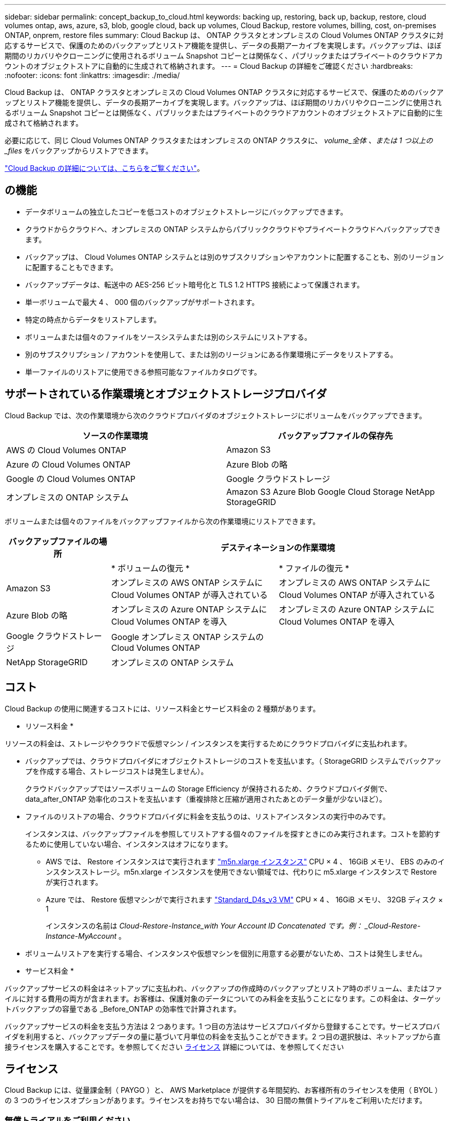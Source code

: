---
sidebar: sidebar 
permalink: concept_backup_to_cloud.html 
keywords: backing up, restoring, back up, backup, restore, cloud volumes ontap, aws, azure, s3, blob, google cloud, back up volumes, Cloud Backup, restore volumes, billing, cost, on-premises ONTAP, onprem, restore files 
summary: Cloud Backup は、 ONTAP クラスタとオンプレミスの Cloud Volumes ONTAP クラスタに対応するサービスで、保護のためのバックアップとリストア機能を提供し、データの長期アーカイブを実現します。バックアップは、ほぼ期間のリカバリやクローニングに使用されるボリューム Snapshot コピーとは関係なく、パブリックまたはプライベートのクラウドアカウントのオブジェクトストアに自動的に生成されて格納されます。 
---
= Cloud Backup の詳細をご確認ください
:hardbreaks:
:nofooter: 
:icons: font
:linkattrs: 
:imagesdir: ./media/


[role="lead"]
Cloud Backup は、 ONTAP クラスタとオンプレミスの Cloud Volumes ONTAP クラスタに対応するサービスで、保護のためのバックアップとリストア機能を提供し、データの長期アーカイブを実現します。バックアップは、ほぼ期間のリカバリやクローニングに使用されるボリューム Snapshot コピーとは関係なく、パブリックまたはプライベートのクラウドアカウントのオブジェクトストアに自動的に生成されて格納されます。

必要に応じて、同じ Cloud Volumes ONTAP クラスタまたはオンプレミスの ONTAP クラスタに、 _volume_全体 、または 1 つ以上の _files_ をバックアップからリストアできます。

link:https://cloud.netapp.com/cloud-backup-service["Cloud Backup の詳細については、こちらをご覧ください"^]。



== の機能

* データボリュームの独立したコピーを低コストのオブジェクトストレージにバックアップできます。
* クラウドからクラウドへ、オンプレミスの ONTAP システムからパブリッククラウドやプライベートクラウドへバックアップできます。
* バックアップは、 Cloud Volumes ONTAP システムとは別のサブスクリプションやアカウントに配置することも、別のリージョンに配置することもできます。
* バックアップデータは、転送中の AES-256 ビット暗号化と TLS 1.2 HTTPS 接続によって保護されます。
* 単一ボリュームで最大 4 、 000 個のバックアップがサポートされます。
* 特定の時点からデータをリストアします。
* ボリュームまたは個々のファイルをソースシステムまたは別のシステムにリストアする。
* 別のサブスクリプション / アカウントを使用して、または別のリージョンにある作業環境にデータをリストアする。
* 単一ファイルのリストアに使用できる参照可能なファイルカタログです。




== サポートされている作業環境とオブジェクトストレージプロバイダ

Cloud Backup では、次の作業環境から次のクラウドプロバイダのオブジェクトストレージにボリュームをバックアップできます。

[cols="40,40"]
|===
| ソースの作業環境 | バックアップファイルの保存先 


| AWS の Cloud Volumes ONTAP | Amazon S3 


| Azure の Cloud Volumes ONTAP | Azure Blob の略 


| Google の Cloud Volumes ONTAP | Google クラウドストレージ 


| オンプレミスの ONTAP システム | Amazon S3 Azure Blob Google Cloud Storage NetApp StorageGRID 
|===
ボリュームまたは個々のファイルをバックアップファイルから次の作業環境にリストアできます。

[cols="25,40,40"]
|===
| バックアップファイルの場所 2+| デスティネーションの作業環境 


|  | * ボリュームの復元 * | * ファイルの復元 * 


| Amazon S3 | オンプレミスの AWS ONTAP システムに Cloud Volumes ONTAP が導入されている | オンプレミスの AWS ONTAP システムに Cloud Volumes ONTAP が導入されている 


| Azure Blob の略 | オンプレミスの Azure ONTAP システムに Cloud Volumes ONTAP を導入 | オンプレミスの Azure ONTAP システムに Cloud Volumes ONTAP を導入 


| Google クラウドストレージ | Google オンプレミス ONTAP システムの Cloud Volumes ONTAP |  


| NetApp StorageGRID | オンプレミスの ONTAP システム |  
|===


== コスト

Cloud Backup の使用に関連するコストには、リソース料金とサービス料金の 2 種類があります。

* リソース料金 *

リソースの料金は、ストレージやクラウドで仮想マシン / インスタンスを実行するためにクラウドプロバイダに支払われます。

* バックアップでは、クラウドプロバイダにオブジェクトストレージのコストを支払います。（ StorageGRID システムでバックアップを作成する場合、ストレージコストは発生しません）。
+
クラウドバックアップではソースボリュームの Storage Efficiency が保持されるため、クラウドプロバイダ側で、 data_after_ONTAP 効率化のコストを支払います（重複排除と圧縮が適用されたあとのデータ量が少ないほど）。

* ファイルのリストアの場合、クラウドプロバイダに料金を支払うのは、リストアインスタンスの実行中のみです。
+
インスタンスは、バックアップファイルを参照してリストアする個々のファイルを探すときにのみ実行されます。コストを節約するために使用していない場合、インスタンスはオフになります。

+
** AWS では、 Restore インスタンスはで実行されます https://aws.amazon.com/ec2/instance-types/m5/["m5n.xlarge インスタンス"^] CPU × 4 、 16GiB メモリ、 EBS のみのインスタンスストレージ。m5n.xlarge インスタンスを使用できない領域では、代わりに m5.xlarge インスタンスで Restore が実行されます。
** Azure では、 Restore 仮想マシンがで実行されます https://docs.microsoft.com/en-us/azure/virtual-machines/dv3-dsv3-series#dsv3-series["Standard_D4s_v3 VM"^] CPU × 4 、 16GiB メモリ、 32GB ディスク × 1
+
インスタンスの名前は _Cloud-Restore-Instance_with Your Account ID Concatenated です。例： _Cloud-Restore-Instance-MyAccount_ 。



* ボリュームリストアを実行する場合、インスタンスや仮想マシンを個別に用意する必要がないため、コストは発生しません。


* サービス料金 *

バックアップサービスの料金はネットアップに支払われ、バックアップの作成時のバックアップとリストア時のボリューム、またはファイルに対する費用の両方が含まれます。お客様は、保護対象のデータについてのみ料金を支払うことになります。この料金は、ターゲットバックアップの容量である _Before_ONTAP の効率性で計算されます。

バックアップサービスの料金を支払う方法は 2 つあります。1 つ目の方法はサービスプロバイダから登録することです。サービスプロバイダを利用すると、バックアップデータの量に基づいて月単位の料金を支払うことができます。2 つ目の選択肢は、ネットアップから直接ライセンスを購入することです。を参照してください <<Licensing,ライセンス>> 詳細については、を参照してください



== ライセンス

Cloud Backup には、従量課金制（ PAYGO ）と、 AWS Marketplace が提供する年間契約、お客様所有のライセンスを使用（ BYOL ）の 3 つのライセンスオプションがあります。ライセンスをお持ちでない場合は、 30 日間の無償トライアルをご利用いただけます。



=== 無償トライアルをご利用ください

30 日間の無償トライアルを使用すると、残りの無料試用日数が通知されます。無償トライアルが終了すると、バックアップは作成されなくなります。サービスを引き続き使用するには、サービスに登録するかライセンスを購入する必要があります。

サービスが無効になってもバックアップは削除されません。バックアップを削除しないかぎり、バックアップで使用する容量のオブジェクトストレージのコストは引き続きクラウドプロバイダから請求されます。



=== 従量課金制のサブスクリプション

PAYGO の場合は、（前述のとおり）オブジェクトストレージのコストについてクラウドプロバイダに支払い、バックアップライセンスのコストについてはネットアップに支払う必要があります。ライセンスコストは、（ ONTAP の Storage Efficiency 機能を使用する前の）ターゲットのバックアップ容量に基づいて決まります。

* AWS https://aws.amazon.com/marketplace/pp/B07QX2QLXX["価格の詳細については、 Cloud Manager Marketplace のサービスを参照してください"^]。
* Azure https://azuremarketplace.microsoft.com/en-us/marketplace/apps/netapp.cloud-manager?tab=Overview["価格の詳細については、 Cloud Manager Marketplace のサービスを参照してください"^]。
* GCP ： https://console.cloud.google.com/marketplace/details/netapp-cloudmanager/cloud-manager?supportedpurview=project&rif_reserved["価格の詳細については、 Cloud Manager Marketplace のサービスを参照してください"^]




=== 年間契約（ AWS のみ）

AWS Marketplace では、次の 2 年間の契約が提供されています。

* 年間契約。 Cloud Volumes ONTAP データとオンプレミスの ONTAP データをバックアップできます。
+
にアクセスします https://aws.amazon.com/marketplace/pp/B086PDWSS8["AWS Marketplace のページ"^] をクリックすると、価格設定の詳細が表示

+
このオプションを使用する場合は、 Marketplace のページでサブスクリプションを設定してから、を設定します link:task_adding_aws_accounts.html#associating-an-aws-subscription-to-credentials["サブスクリプションを AWS クレデンシャルに関連付けます"]。Cloud Manager で AWS クレデンシャルに割り当てることができるのは 1 つだけなので、この年間契約サブスクリプションを使用して Cloud Volumes ONTAP の料金を支払う必要があります。

* 12 カ月、 24 カ月、または 36 カ月の年間契約を使用して Cloud Volumes ONTAP と Cloud Backup Service をバンドルできるプロフェッショナルパッケージ。支払いは TiB あたりです。このオプションでは、オンプレミスのデータをバックアップすることはできません。
+
にアクセスします https://aws.amazon.com/marketplace/pp/prodview-q7dg6zwszplri["AWS Marketplace のページ"^] 価格の詳細を表示するには、を参照してください このライセンスオプションの詳細については、を参照してください。

+
このオプションを使用する場合は、 Cloud Volumes ONTAP の作業環境を作成するときに年間契約を設定し、 Cloud Manager から AWS Marketplace に登録するように求められます。





=== お客様所有のライセンスを使用

BYOL は、期間ベース（ 1 年間 / 2 年間 / 3 年間）で容量ベースであり、バックアップされた容量を（ ONTAP Storage Efficiency の前の）論理的なバックアップに基づいて、 1TB 単位で増分されます。ネットアップに料金を支払うことで、このサービスを一定期間（たとえば 1 年）利用でき、最大バックアップ容量である 10TB にしたとします。その場合、オブジェクトストレージのコストについてクラウドプロバイダの支払いが必要になります（前述した金額をクラウドプロバイダに支払う必要があります）。


NOTE: StorageGRID へのバックアップには BYOL ライセンスが必要ですが、この場合クラウドプロバイダのストレージスペースはコストなしに使用できます。

サービスを有効にするために、 Cloud Manager のデジタルウォレットのページに入力したシリアル番号が表示されます。いずれかの制限に達すると、ライセンスを更新する必要があります。を参照してください link:task_managing_licenses.html#manage-cloud-backup-licenses["Cloud Backup ライセンスの管理"^]。Backup BYOL ライセンス環境は、に関連付けられているすべての Cloud Volumes ONTAP およびオンプレミスの ONTAP システムをライセンスしたものです 。



==== BYOL ライセンスに関する考慮事項

Cloud Backup BYOL ライセンスを使用している場合、バックアップが容量の上限に近づいている場合やライセンスの有効期限に近づいている場合、 Cloud Manager のユーザインターフェイスに警告が表示されます。次の警告が表示されます。

* バックアップがライセンスで許可された容量の 80% に達したとき、および制限に達したときに再度実行されます
* ライセンスの有効期限が切れる 30 日前と、ライセンスの有効期限が切れたあとに再度有効になります


Cloud Manager インターフェイスの右下にあるチャットアイコンを使用して、警告が表示されたときにライセンスを更新してください。

ライセンスの有効期限が切れると、次の 2 つのことが起こります。

* ONTAP システムに使用しているアカウントにマーケットプレイスアカウントがある場合、バックアップサービスは引き続き実行されますが、 PAYGO ライセンスモデルに切り替えられます。バックアップに使用する容量のバックアップライセンスのコストについては、クラウドプロバイダに課金されます。バックアップに必要なストレージコストについては、ネットアップにお問い合わせください。
* ONTAP システムに使用しているアカウントに Marketplace アカウントがない場合、バックアップサービスは引き続き実行されますが、警告は引き続き表示されます。


BYOL サブスクリプションを更新すると、 Cloud Manager は NetApp から新しいライセンスを自動的に取得してインストールします。Cloud Manager がセキュアなインターネット接続経由でライセンスファイルにアクセスできない場合は、ユーザがファイルを取得して、 Cloud Manager に手動でアップロードできます。手順については、を参照してください link:task_managing_licenses.html#manage-cloud-backup-licenses["Cloud Backup ライセンスの管理"^]。

PAYGO ライセンスに切り替えられたシステムは、自動的に BYOL ライセンスに戻されます。また、ライセンスなしで実行していたシステムでは警告が表示されなくなり、ライセンスの有効期限が切れている間に実行されたバックアップに課金されます。



== Cloud Backup の仕組み

Cloud Volumes ONTAP またはオンプレミスの ONTAP システムでクラウドバックアップを有効にすると、サービスはデータのフルバックアップを実行します。ボリューム Snapshot はバックアップイメージに含まれません。初期バックアップ後は、追加のバックアップはすべて差分になります。つまり、変更されたブロックと新しいブロックのみがバックアップされます。これにより、ネットワークトラフィックを最小限に抑えることができます。

ほとんどの場合、すべてのバックアップおよびリストア処理に Cloud Manager を使用します。ただし、 ONTAP 9.9.1 以降では、 ONTAP System Manager を使用して、オンプレミスの ONTAP クラスタのボリュームバックアップ処理を開始できます。 https://docs.netapp.com/us-en/ontap/task_cloud_backup_data_using_cbs.html["Cloud Backup を使用してボリュームをクラウドにバックアップする方法については、 System Manager の説明を参照してください。"^]


NOTE: クラウドプロバイダから直接バックアップファイルの管理操作を実行した場合、サポートされない構成になります。

次の図は、各コンポーネント間の関係を示しています。

image:diagram_cloud_backup_general.png["Cloud Backup が、ソースシステム上のボリュームおよびバックアップファイルが配置されているデスティネーションストレージと通信する仕組みを示す図。"]



=== バックアップの保管場所バックアップノバショ

バックアップコピーは、 Cloud Manager がクラウドアカウントで作成するオブジェクトストアに格納されます。このリージョンは、サービスを有効にするときに指定します。

Cloud Volumes ONTAP システムまたはオンプレミスの ONTAP システムごとに 1 つのオブジェクトストアがあります。Cloud Manager は、次のようにオブジェクトストア名を指定します。 NetApp-backup- _clusteruuid_このオブジェクトストアは削除しないでください。

* AWS では、 Cloud Manager によってが有効になります https://docs.aws.amazon.com/AmazonS3/latest/dev/access-control-block-public-access.html["Amazon S3 ブロックのパブリックアクセス機能"^] を S3 バケットに配置します。
* Azure では、 Cloud Manager は BLOB コンテナのストレージアカウントを持つ新規または既存のリソースグループを使用します。クラウドマネージャ https://docs.microsoft.com/en-us/azure/storage/blobs/anonymous-read-access-prevent["BLOB データへのパブリックアクセスをブロックします"] デフォルトでは
* GCP では、 Cloud Manager は Google Cloud Storage バケット用のストレージアカウントを持つ新規または既存のプロジェクトを使用します。
* StorageGRID では、 Cloud Manager はオブジェクトストアバケットに既存のストレージアカウントを使用します。




=== サポートされるストレージクラスまたはアクセス階層

* AWS では、バックアップは _Standard_storage クラスから開始し、 30 日後に _Standard-Infrequent Access_storage クラスに移行します。
* Azure では、バックアップは _COOL アクセス層に関連付けられます。
* GCP では、バックアップはデフォルトで _Standard_storage クラスに関連付けられています。
+
また、 lower cost_Nearline_storage クラスまたは _Coldline_or_Archive_storage クラスを使用することもできます。Google のトピックを参照してください link:https://cloud.google.com/storage/docs/storage-classes["ストレージクラス"^] ストレージクラスの変更については、を参照してください。

* StorageGRID では、バックアップは _Standard_storage クラスに関連付けられます。




=== バックアップ設定はシステム全体に適用されます

Cloud Backup を有効にすると、システムに指定したすべてのボリュームがクラウドにバックアップされます。

保持するバックアップのスケジュールと数はシステムレベルで定義されます。バックアップ設定は、システム上のすべてのボリュームに適用されます。



=== スケジュールは、 daily 、 weekly 、 monthly 、またはその組み合わせです

すべてのボリュームについて、日単位、週単位、月単位のバックアップを組み合わせて選択できます。また、システム定義のポリシーの中から、 3 カ月、 1 年、 7 年のバックアップと保持を提供するポリシーを選択することもできます。ポリシーは次のとおりです。

[cols="30,20,20,20,30"]
|===
| バックアップポリシー名 3+| 間隔ごとのバックアップ ... | 最大バックアップ 


|  | * 毎日 * | * 毎週 * | * 毎月 * |  


| Netapp3MonthsRetention | 30 | 13 | 3. | 46 


| Netapp1YearRetention | 30 | 13 | 12. | 55 


| ネッパ7YearsRetention | 30 | 53 | 84 | 167 
|===
ONTAP System Manager または ONTAP CLI を使用してシステムに作成したバックアップ保護ポリシーも選択可能です。

カテゴリまたは間隔のバックアップの最大数に達すると、古いバックアップは削除されるため、常に最新のバックアップが保持されます。

データ保護ボリュームのバックアップの保持期間は、ソースの SnapMirror 関係の定義と同じになります。API を使用して必要に応じてこの値を変更できます。



=== バックアップは午前 0 時に作成されます

* 日次バックアップは、毎日午前 0 時を過ぎた直後に開始されます。
* 週次バックアップは、日曜日の朝の午前 0 時を過ぎた直後に開始されます
* 月単位のバックアップは、毎月 1 日の午前 0 時を過ぎた直後に開始されます。


開始時間は、各ソース ONTAP システムで設定されているタイムゾーンに基づきます。これで、ユーザが指定した時刻にバックアップ操作をスケジュールすることはできません。



=== バックアップコピーは Cloud Central アカウントに関連付けられます

バックアップコピーはに関連付けられます link:concept_cloud_central_accounts.html["Cloud Central アカウント"^] Cloud Manager が配置されます。

同じ Cloud Central アカウントに複数の Cloud Manager システムがある場合、各 Cloud Manager システムには同じバックアップのリストが表示されます。これには、他の Cloud Manager システムの Cloud Volumes ONTAP インスタンスとオンプレミス ONTAP インスタンスに関連付けられたバックアップが含まれます。



== サポートされるボリューム

Cloud Backup は、 FlexVol の読み書き可能ボリュームとデータ保護（ DP ）ボリュームをサポートしています。

FlexGroup ボリュームと SnapLock ボリュームは現在サポートされていません。



== FabricPool 階層化ポリシーに関する考慮事項

バックアップするボリュームが FabricPool アグリゲートに配置され、「 none 」以外のポリシーが割り当てられている場合に注意する必要がある点があります。

* FabricPool 階層化ボリュームの最初のバックアップでは、（オブジェクトストアからの）ローカルおよびすべての階層化データをすべて取得する必要があります。この処理を実行すると、クラウドプロバイダからデータを読み取るコストが 1 回だけ増加する可能性があります。
+
** 2 回目以降のバックアップは増分バックアップとなるため、影響はありません。
** ボリュームの作成時に階層化ポリシーが割り当てられていた場合、この問題は表示されません。


* ボリュームに「 all 」階層化ポリシーを割り当てる前に、バックアップの影響を考慮してください。データはすぐに階層化されるため、 Cloud Backup はローカル階層からではなくクラウド階層からデータを読み取ります。バックアップの同時処理は、クラウドオブジェクトストレージへのネットワークリンクを共有するため、ネットワークリソースが最大限まで使用されなくなった場合にパフォーマンスが低下する可能性があります。この場合、複数のネットワークインターフェイス（ LIF ）をプロアクティブに設定して、この種類のネットワークの飽和を軽減することができます。
* バックアップ処理では、オブジェクトストレージに階層化されたコールドデータは「再加熱」されません。




== 制限

* オンプレミスの ONTAP システムからパブリッククラウドストレージへバックアップする場合は、コネクタをクラウドに導入する必要があります。
* オンプレミスの ONTAP システムから StorageGRID （プライベートクラウド）にバックアップする場合は、 Connector をオンプレミスに導入する必要があります。
* データ保護（ DP ）ボリュームをバックアップする場合、次の SnapMirror ラベルが設定されている関係はクラウドにバックアップされません。
+
** APP_Consistent
** all_source_snapshot


* Azure では、 Cloud Volumes ONTAP の導入時に Cloud Backup を有効にすると、 Cloud Manager によってリソースグループが作成されます。このリソースグループは変更できません。Cloud Backup を有効にする際に独自のリソースグループを選択する場合は、 Cloud Volumes ONTAP を導入する際に * Cloud Backup を無効にしてから、 Cloud Backup を有効にして、 Cloud Backup の設定ページからリソースグループを選択します。
* Cloud Volumes ONTAP システムからボリュームをバックアップする場合、 Cloud Manager 以外で作成したボリュームは自動ではバックアップされません。たとえば、 ONTAP CLI 、 ONTAP API 、または System Manager からボリュームを作成した場合、そのボリュームは自動的にはバックアップされません。これらのボリュームをバックアップするには、 Cloud Backup を無効にしてから再度有効にする必要があります。
* オブジェクトストレージからの ILM （階層化）、 AWS Glacier または同等の下位階層のオブジェクトストレージへの直接書き込みはサポートされていません。
* SVM-DR 構成と SM-BC 構成はサポートされません。
* MetroCluster （ MCC ）バックアップは、 ONTAP セカンダリからのみサポートされます。 MCC>SnapMirror > ONTAP > Cloud Backup Service > オブジェクトストレージ。
* オブジェクトストアでの Worm/Compliance モードはサポートされません。




=== 単一ファイルのリストアに関する制限事項

* 単一ファイルのリストアでは、一度に最大 100 個のファイルをリストアできます。現在、フォルダ / ディレクトリのリストアはサポートされていません。
* リストアするファイルは、デスティネーションボリュームの言語と同じ言語を使用している必要があります。言語が異なる場合は、エラーメッセージが表示されます。
* 異なるサブネットにある異なる Cloud Manager で同じアカウントを使用する場合、単一ファイルのリストアはサポートされません。
* リストアでは、最大 30,000 個のフラットファイルを含む 1 つのディレクトリを参照できます。現時点では、これよりも大きいディレクトリは UI の使用時にはサポートされません。

